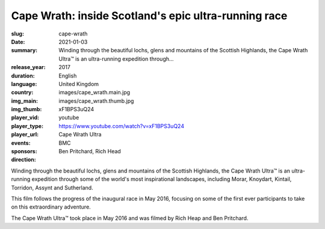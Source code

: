 Cape Wrath: inside Scotland's epic ultra-running race
#####################################################

:slug: cape-wrath
:date: 2021-01-03
:summary: Winding through the beautiful lochs, glens and mountains of the Scottish Highlands, the Cape Wrath Ultra™ is an ultra-running expedition through...
:release_year: 2017
:duration: 
:language: English
:country: United Kingdom
:img_main: images/cape_wrath.main.jpg
:img_thumb: images/cape_wrath.thumb.jpg
:player_vid: xF1BPS3uQ24
:player_type: youtube
:player_url: https://www.youtube.com/watch?v=xF1BPS3uQ24
:events: Cape Wrath Ultra
:sponsors: BMC
:direction: Ben Pritchard, Rich Head

Winding through the beautiful lochs, glens and mountains of the Scottish Highlands, the Cape Wrath Ultra™ is an ultra-running expedition through some of the world's most inspirational landscapes, including Morar, Knoydart, Kintail, Torridon, Assynt and Sutherland.

This film follows the progress of the inaugural race in May 2016, focusing on some of the first ever participants to take on this extraordinary adventure.

The Cape Wrath Ultra™ took place in May 2016 and was filmed by Rich Heap and Ben Pritchard.
